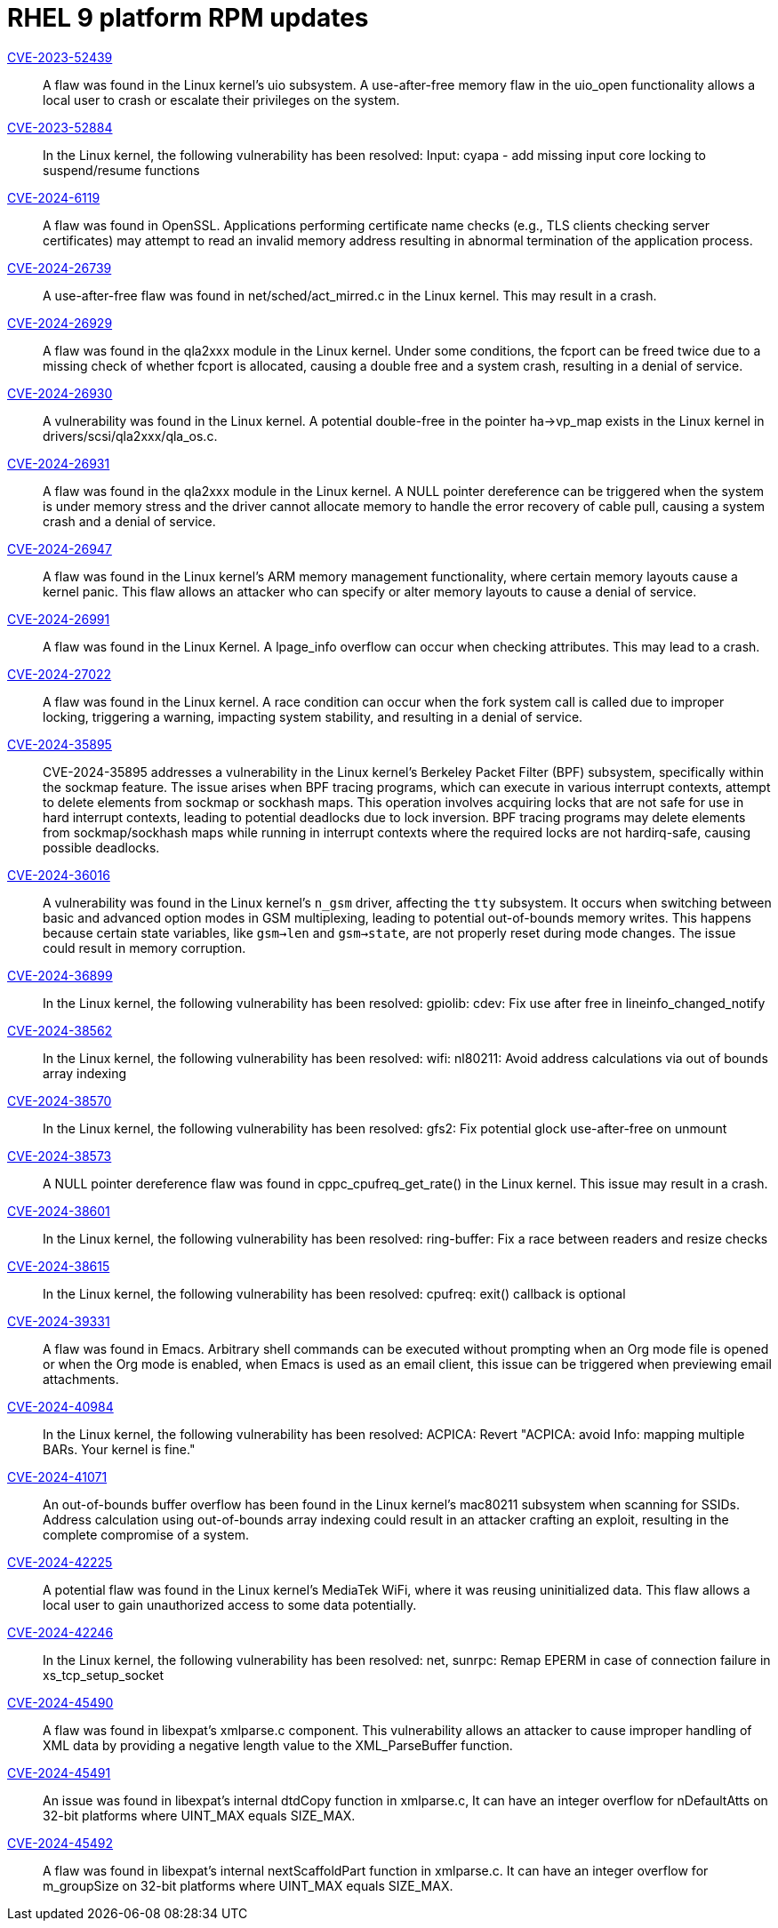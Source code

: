 = RHEL 9 platform RPM updates

link:https://access.redhat.com/security/cve/CVE-2023-52439[CVE-2023-52439]::
A flaw was found in the Linux kernel’s uio subsystem. A use-after-free memory flaw in the uio_open functionality allows a local user to crash or escalate their privileges on the system.

link:https://access.redhat.com/security/cve/CVE-2023-52884[CVE-2023-52884]::
In the Linux kernel, the following vulnerability has been resolved:
Input: cyapa - add missing input core locking to suspend/resume functions

link:https://access.redhat.com/security/cve/CVE-2024-6119[CVE-2024-6119]::
A flaw was found in OpenSSL. Applications performing certificate name checks (e.g., TLS clients checking server certificates) may attempt to read an invalid memory address resulting in abnormal termination of the application process.

link:https://access.redhat.com/security/cve/CVE-2024-26739[CVE-2024-26739]::
A use-after-free flaw was found in net/sched/act_mirred.c in the Linux kernel. This may result in a crash.

link:https://access.redhat.com/security/cve/CVE-2024-26929[CVE-2024-26929]::
A flaw was found in the qla2xxx module in the Linux kernel. Under some conditions, the fcport can be freed twice due to a missing check of whether fcport is allocated, causing a double free and a system crash, resulting in a denial of service.

link:https://access.redhat.com/security/cve/CVE-2024-26930[CVE-2024-26930]::
A vulnerability was found in the Linux kernel. A potential double-free in the pointer ha->vp_map exists in the Linux kernel in drivers/scsi/qla2xxx/qla_os.c.

link:https://access.redhat.com/security/cve/CVE-2024-26931[CVE-2024-26931]::
A flaw was found in the qla2xxx module in the Linux kernel. A NULL pointer dereference can be triggered when the system is under memory stress and the driver cannot allocate memory to handle the error recovery of cable pull, causing a system crash and a denial of service.

link:https://access.redhat.com/security/cve/CVE-2024-26947[CVE-2024-26947]::
A flaw was found in the Linux kernel’s ARM memory management functionality, where certain memory layouts cause a kernel panic. This flaw allows an attacker who can specify or alter memory layouts to cause a denial of service.

link:https://access.redhat.com/security/cve/CVE-2024-26991[CVE-2024-26991]::
A flaw was found in the Linux Kernel. A lpage_info overflow can occur when checking attributes. This may lead to a crash.

link:https://access.redhat.com/security/cve/CVE-2024-27022[CVE-2024-27022]::
A flaw was found in the Linux kernel. A race condition can occur when the fork system call is called due to improper locking, triggering a warning, impacting system stability, and resulting in a denial of service.

link:https://access.redhat.com/security/cve/CVE-2024-35895[CVE-2024-35895]::
CVE-2024-35895 addresses a vulnerability in the Linux kernel's Berkeley Packet Filter (BPF) subsystem, specifically within the sockmap feature. The issue arises when BPF tracing programs, which can execute in various interrupt contexts, attempt to delete elements from sockmap or sockhash maps. This operation involves acquiring locks that are not safe for use in hard interrupt contexts, leading to potential deadlocks due to lock inversion.
BPF tracing programs may delete elements from sockmap/sockhash maps while running in interrupt contexts where the required locks are not hardirq-safe, causing possible deadlocks.

link:https://access.redhat.com/security/cve/CVE-2024-36016[CVE-2024-36016]::
A vulnerability was found in the Linux kernel's `n_gsm` driver, affecting the `tty` subsystem. It occurs when switching between basic and advanced option modes in GSM multiplexing, leading to potential out-of-bounds memory writes. This happens because certain state variables, like `gsm->len` and `gsm->state`, are not properly reset during mode changes. The issue could result in memory corruption.

link:https://access.redhat.com/security/cve/CVE-2024-36899[CVE-2024-36899]::
In the Linux kernel, the following vulnerability has been resolved:
gpiolib: cdev: Fix use after free in lineinfo_changed_notify

link:https://access.redhat.com/security/cve/CVE-2024-38562[CVE-2024-38562]::
In the Linux kernel, the following vulnerability has been resolved:
wifi: nl80211: Avoid address calculations via out of bounds array indexing

link:https://access.redhat.com/security/cve/CVE-2024-38570[CVE-2024-38570]::
In the Linux kernel, the following vulnerability has been resolved:
gfs2: Fix potential glock use-after-free on unmount

link:https://access.redhat.com/security/cve/CVE-2024-38573[CVE-2024-38573]::
A NULL pointer dereference flaw was found in cppc_cpufreq_get_rate() in the Linux kernel. This issue may result in a crash.

link:https://access.redhat.com/security/cve/CVE-2024-38601[CVE-2024-38601]::
In the Linux kernel, the following vulnerability has been resolved:
ring-buffer: Fix a race between readers and resize checks

link:https://access.redhat.com/security/cve/CVE-2024-38615[CVE-2024-38615]::
In the Linux kernel, the following vulnerability has been resolved:
cpufreq: exit() callback is optional

link:https://access.redhat.com/security/cve/CVE-2024-39331[CVE-2024-39331]::
A flaw was found in Emacs. Arbitrary shell commands can be executed without prompting when an Org mode file is opened or when the Org mode is enabled, when Emacs is used as an email client, this issue can be triggered when previewing email attachments.

link:https://access.redhat.com/security/cve/CVE-2024-40984[CVE-2024-40984]::
In the Linux kernel, the following vulnerability has been resolved:
ACPICA: Revert "ACPICA: avoid Info: mapping multiple BARs. Your kernel is fine."

link:https://access.redhat.com/security/cve/CVE-2024-41071[CVE-2024-41071]::
An out-of-bounds buffer overflow has been found in the Linux kernel’s mac80211 subsystem when scanning for SSIDs. Address calculation using out-of-bounds array indexing could result in an attacker crafting an exploit, resulting in the complete compromise of a system.

link:https://access.redhat.com/security/cve/CVE-2024-42225[CVE-2024-42225]::
A potential flaw was found in the Linux kernel’s MediaTek WiFi, where it was reusing uninitialized data. This flaw allows a local user to gain unauthorized access to some data potentially.

link:https://access.redhat.com/security/cve/CVE-2024-42246[CVE-2024-42246]::
In the Linux kernel, the following vulnerability has been resolved:
net, sunrpc: Remap EPERM in case of connection failure in xs_tcp_setup_socket

link:https://access.redhat.com/security/cve/CVE-2024-45490[CVE-2024-45490]::
A flaw was found in libexpat's xmlparse.c component. This vulnerability allows an attacker to cause improper handling of XML data by providing a negative length value to the XML_ParseBuffer function.

link:https://access.redhat.com/security/cve/CVE-2024-45491[CVE-2024-45491]::
An issue was found in libexpat’s internal dtdCopy function in xmlparse.c, It can have an integer overflow for nDefaultAtts on 32-bit platforms where UINT_MAX equals SIZE_MAX.

link:https://access.redhat.com/security/cve/CVE-2024-45492[CVE-2024-45492]::
A flaw was found in libexpat's internal nextScaffoldPart function in xmlparse.c. It can have an integer overflow for m_groupSize on 32-bit platforms where UINT_MAX equals SIZE_MAX.
